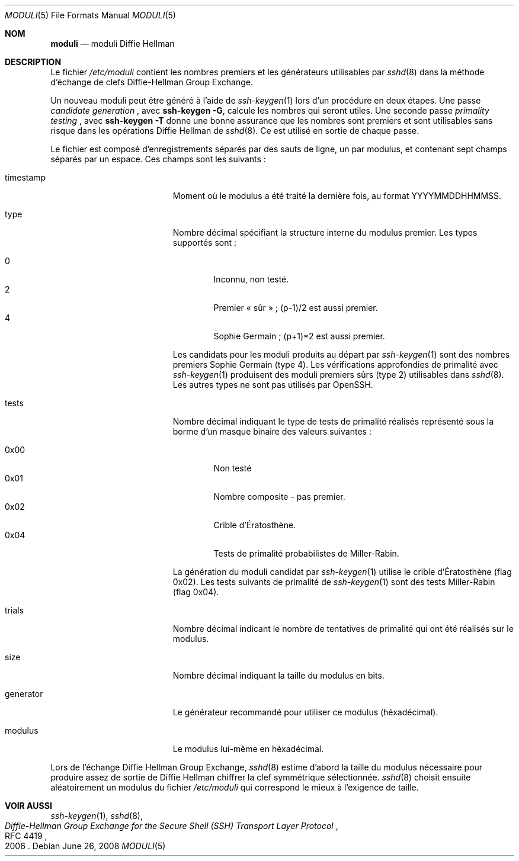 .\"	$OpenBSD: moduli.5,v 1.12 2008/06/26 05:57:54 djm Exp $
.\"
.\" Copyright (c) 2008 Damien Miller <djm@mindrot.org>
.\"
.\" Permission to use, copy, modify, and distribute this software for any
.\" purpose with or without fee is hereby granted, provided that the above
.\" copyright notice and this permission notice appear in all copies.
.\"
.\" THE SOFTWARE IS PROVIDED "AS IS" AND THE AUTHOR DISCLAIMS ALL WARRANTIES
.\" WITH REGARD TO THIS SOFTWARE INCLUDING ALL IMPLIED WARRANTIES OF
.\" MERCHANTABILITY AND FITNESS. IN NO EVENT SHALL THE AUTHOR BE LIABLE FOR
.\" ANY SPECIAL, DIRECT, INDIRECT, OR CONSEQUENTIAL DAMAGES OR ANY DAMAGES
.\" WHATSOEVER RESULTING FROM LOSS OF USE, DATA OR PROFITS, WHETHER IN AN
.\" ACTION OF CONTRACT, NEGLIGENCE OR OTHER TORTIOUS ACTION, ARISING OUT OF
.\" OR IN CONNECTION WITH THE USE OR PERFORMANCE OF THIS SOFTWARE.
.Dd $Mdocdate: June 26 2008 $
.Dt MODULI 5
.Os
.Sh NOM
.Nm moduli
.Nd moduli Diffie Hellman
.Sh DESCRIPTION
Le fichier
.Pa /etc/moduli
contient les nombres premiers et les générateurs utilisables par
.Xr sshd 8
dans la méthode d'échange de clefs Diffie-Hellman Group Exchange.
.Pp
Un nouveau moduli peut être généré à l'aide de 
.Xr ssh-keygen 1
lors d'un procédure en deux étapes.
Une passe
.Em candidate generation
, avec
.Ic ssh-keygen -G ,
calcule les nombres qui seront utiles.
Une seconde passe
.Em primality testing
, avec
.Ic ssh-keygen -T
donne une bonne assurance que les nombres sont premiers et sont utilisables
sans risque dans les opérations Diffie Hellman de
.Xr sshd 8 .
Ce
.Nm
est utilisé en sortie de chaque passe.
.Pp
Le fichier est composé d'enregistrements séparés par des sauts de ligne,
un par modulus, et contenant sept champs séparés par un espace.
Ces champs sont les suivants :
.Pp
.Bl -tag -width Description -offset indent
.It timestamp
Moment où le modulus a été traité la dernière fois, au format YYYYMMDDHHMMSS.
.It type
Nombre décimal spécifiant la structure interne du modulus premier.
Les types supportés sont :
.Pp
.Bl -tag -width 0x00 -compact
.It 0
Inconnu, non testé.
.It 2
Premier « sûr » ; (p-1)/2 est aussi premier.
.It 4
Sophie Germain ; (p+1)*2 est aussi premier.
.El
.Pp
Les candidats pour les moduli produits au départ par
.Xr ssh-keygen 1
sont des nombres premiers Sophie Germain (type 4).
Les vérifications approfondies de primalité avec
.Xr ssh-keygen 1
produisent des moduli premiers sûrs (type 2) utilisables dans
.Xr sshd 8 .
Les autres types ne sont pas utilisés par OpenSSH.
.It tests
Nombre décimal indiquant le type de tests de primalité réalisés représenté
sous la borme d'un masque binaire des valeurs suivantes :
.Pp
.Bl -tag -width 0x00 -compact
.It 0x00
Non testé
.It 0x01
Nombre composite - pas premier.
.It 0x02
Crible d'Ératosthène.
.It 0x04
Tests de primalité probabilistes de Miller-Rabin.
.El
.Pp
La génération du moduli candidat par
.Xr ssh-keygen 1
utilise le crible d'Ératosthène (flag 0x02).
Les tests suivants de primalité de
.Xr ssh-keygen 1
sont des tests Miller-Rabin (flag 0x04).
.It trials
Nombre décimal indicant le nombre de tentatives de primalité qui ont été
réalisés sur le modulus.
.It size
Nombre décimal indiquant la taille du modulus en bits.
.It generator
Le générateur recommandé pour utiliser ce modulus (héxadécimal).
.It modulus
Le modulus lui-même en héxadécimal.
.El
.Pp
Lors de l'échange Diffie Hellman Group Exchange,
.Xr sshd 8
estime d'abord la taille du modulus nécessaire pour produire assez de
sortie de Diffie Hellman chiffrer la clef symmétrique sélectionnée.
.Xr sshd 8
choisit ensuite aléatoirement un modulus du fichier
.Fa /etc/moduli
qui correspond le mieux à l'exigence de taille.
.Pp
.Sh VOIR AUSSI
.Xr ssh-keygen 1 ,
.Xr sshd 8 ,
.Rs
.%R RFC 4419
.%T "Diffie-Hellman Group Exchange for the Secure Shell (SSH) Transport Layer Protocol"
.%D 2006
.Re
.\"
.\" Traduction Laurent GAUTROT <l.gautrot@free.fr> - 2011-08-04
